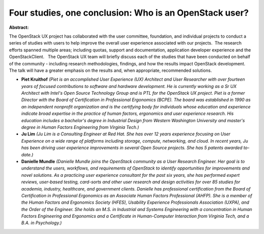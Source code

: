 Four studies, one conclusion: Who is an OpenStack user?
~~~~~~~~~~~~~~~~~~~~~~~~~~~~~~~~~~~~~~~~~~~~~~~~~~~~~~~

**Abstract:**

The OpenStack UX project has collaborated with the user committee, foundation, and individual projects to conduct a series of studies with users to help improve the overall user experience associated with our projects.  The research efforts spanned multiple areas; including quotas, support and documentation, application developer experience and the OpenStackClient.   The OpenStack UX team will briefly discuss each of the studies that have been conducted on behalf of the community - including research methodologies, findings, and how the results impact OpenStack development.  The talk will have a greater emphasis on the results and, when appropriate, recommended solutions.


* **Piet Kruithof** *(Piet is an accomplished User Experience (UX) Architect and User Researcher with over fourteen years of focused contributions to software and hardware development. He is currently working as a Sr UX Architect with Intel's Open Source Technology Group and is PTL for the OpenStack UX project. Piet is a former Director with the Board of Certification in Professional Ergonomics (BCPE). The board was established in 1990 as an independent nonprofit organization and is the certifying body for individuals whose education and experience indicate broad expertise in the practice of human factors, ergonomics and user experience research. His education includes a bachelor's degree in Industrial Design from Western Washington University and master's degree in Human Factors Engineering from Virginia Tech.)*

* **Ju Lim** *(Ju Lim is a Consulting Engineer at Red Hat. She has over 12 years experience focusing on User Experience on a wide range of platforms including storage, compute, networking, and cloud. In recent years, Ju has been driving user experience improvements in several Open Source projects. She has 5 patents awarded to-date.)*

* **Danielle Mundle** *(Danielle Mundle joins the OpenStack community as a User Research Engineer. Her goal is to understand the users, workflows, and requirements of OpenStack to identify opportunities for improvements and novel solutions. As a practicing user experience consultant for the past six years, she has performed expert reviews, user-based testing, card-sorts and other user research and design activities for over 85 studies for academia, industry, healthcare, and government clients. Danielle has professional certification from the Board of Certification in Professional Ergonomics as an Associate Human Factors Professional (AHFP). She is a member of the Human Factors and Ergonomics Society (HFES), Usability Experience Professionals Association (UXPA), and the Order of the Engineer. She holds an M.S. in Industrial and Systems Engineering with a concentration in Human Factors Engineering and Ergonomics and a Certificate in Human-Computer Interaction from Virginia Tech, and a B.A. in Psychology.)*
